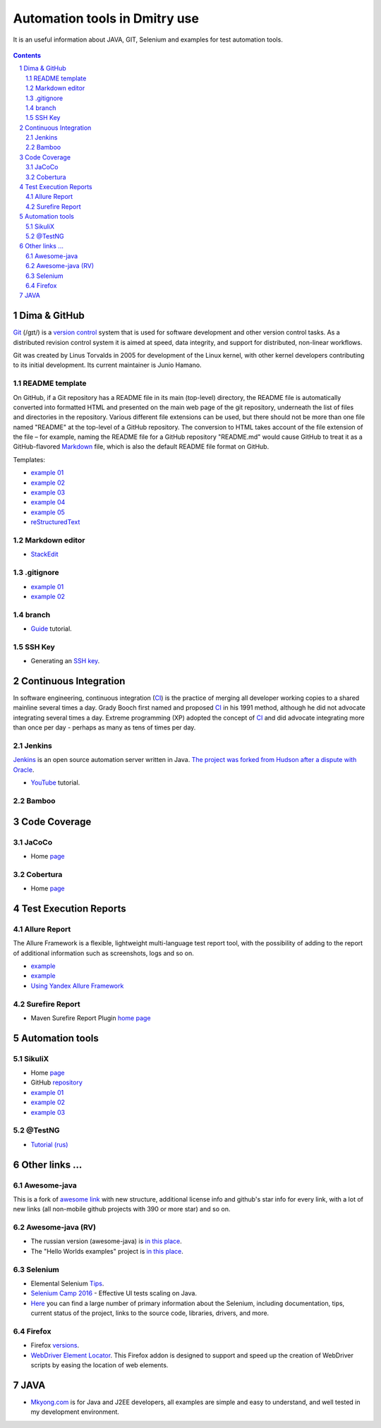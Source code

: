 ########################################
Automation tools in Dmitry use
########################################

.. class:: no-web

It is an useful information about JAVA, GIT, Selenium and examples for test automation tools.


    .. image:: https://guides.github.com/activities/hello-world/branching.png
        :alt: github circuit board illustration
        :width: 100%
        :align: center

.. contents::

.. section-numbering::

.. raw:: pdf

   PageBreak oneColumn



=============
Dima & GitHub
=============

`Git <https://git-scm.com/>`_ (/ɡɪt/) is a `version control <https://en.wikipedia.org/wiki/Git>`_ system that is used for software development and other version control tasks. As a distributed revision control system it is aimed at speed, data integrity, and support for distributed, non-linear workflows.

Git was created by Linus Torvalds in 2005 for development of the Linux kernel, with other kernel developers contributing to its initial development. Its current maintainer is Junio Hamano.


----------------
README template
----------------

On GitHub, if a Git repository has a README file in its main (top-level) directory, the README file is automatically converted into formatted HTML and presented on the main web page of the git repository, underneath the list of files and directories in the repository. Various different file extensions can be used, but there should not be more than one file named "README" at the top-level of a GitHub repository. The conversion to HTML takes account of the file extension of the file – for example, naming the README file for a GitHub repository "README.md" would cause GitHub to treat it as a GitHub-flavored `Markdown <https://en.wikipedia.org/wiki/Markdown>`_ file, which is also the default README file format on GitHub.

Templates:  

* `example 01 <https://github.com/dbader/readme-template>`_ 
* `example 02 <https://gist.github.com/PurpleBooth/109311bb0361f32d87a2>`_ 
* `example 03 <https://dbader.org/blog/write-a-great-readme-for-your-github-project>`_ 
* `example 04 <https://github.com/prose/prose>`_ 
* `example 05 <https://github.com/matiassingers/awesome-readme>`_ 
* `reStructuredText <https://en.wikipedia.org/wiki/ReStructuredText>`_


----------------
Markdown editor
----------------

* `StackEdit <https://stackedit.io/editor>`_

----------------
.gitignore
----------------

* `example 01 <https://git-scm.com/docs/gitignore>`_
* `example 02 <https://gist.github.com/octocat/9257657>`_

----------------
branch
----------------

* `Guide <https://www.youtube.com/watch?v=SZARWakrCro&index=22&list=LLlu6Q9bW3XvK4W5tu7Agh-Q>`_ tutorial.

---------------
SSH Key
---------------

* Generating an `SSH key <https://help.github.com/articles/generating-an-ssh-key/>`_.

============
Continuous Integration
============

In software engineering, continuous integration (`CI <https://en.wikipedia.org/wiki/Continuous_integration>`_) is the practice of merging all developer working copies to a shared mainline several times a day. Grady Booch first named and proposed `CI <https://en.wikipedia.org/wiki/Continuous_integration>`_ in his 1991 method, although he did not advocate integrating several times a day. Extreme programming (XP) adopted the concept of `CI <https://en.wikipedia.org/wiki/Continuous_integration>`_ and did advocate integrating more than once per day - perhaps as many as tens of times per day.



-------------------
Jenkins
-------------------

`Jenkins <https://jenkins.io/>`_ is an open source automation server written in Java. `The project was forked from Hudson after a dispute with Oracle <https://en.wikipedia.org/wiki/Jenkins_%28software%29>`_.

*  `YouTube <https://www.youtube.com/watch?v=lTQGi5jzjvo>`_ tutorial.


-------------------
Bamboo
-------------------


============
Code Coverage
============

-------------------
JaCoCo 
-------------------

* Home `page <http://www.eclemma.org/jacoco/>`_

-------------------
Cobertura
-------------------

* Home `page <http://cobertura.github.io/cobertura/>`_

============
Test Execution Reports
============

------------------
Allure Report
------------------

The Allure Framework is a flexible, lightweight multi-language test report tool, with the possibility of adding to the report of additional information such as screenshots, logs and so on. 

* `example <https://github.com/allure-examples/allure-testng-example>`_
* `example <https://github.com/OljaSh/TestTaskAuto/blob/master/domain/src/test/java/eu/ipstore/testcases/RegisterNewUserTest.java>`_
* `Using Yandex Allure Framework <https://m.youtube.com/watch?v=LpU6875hYOM>`_

------------------
Surefire Report
------------------

* Maven Surefire Report Plugin `home page <https://maven.apache.org/surefire/maven-surefire-report-plugin/>`_


============
Automation tools
============

-------------------
SikuliX
-------------------

* Home `page <http://www.sikuli.org/>`_
* GitHub `repository <https://github.com/sikuli/sikuli>`_
* `example 01 <http://www.devengineering.com/blog/testing/how-integrate-sikuli-script-selenium-webdriver>`_
* `example 02 <http://www.softwaretestinghelp.com/sikuli-tutorial-part-1/>`_
* `example 03 <https://blog.xceptance.com/2012/02/25/handle-authentication-during-webdriver-testing/>`_

-------------------
@TestNG
-------------------

* `Tutorial (rus) <https://habrahabr.ru/post/121234/>`_ 

============
Other links ...
============

-------------------
Awesome-java
-------------------

This is a fork of `awesome link <https://github.com/akullpp/awesome-java>`_ with new structure, additional license info and github's star info for every link, with a lot of new links (all non-mobile github projects with 390 or more star) and so on. 

-------------------
Awesome-java (RV)
-------------------

* The russian version (awesome-java) is `in this place <https://github.com/Vedenin/useful-java-links/tree/master/link-rus)>`_.  

* The "Hello Worlds examples" project is `in this place <https://github.com/Vedenin/useful-java-links/tree/master/helloworlds>`_.

-------------------
Selenium
-------------------

* Elemental Selenium `Tips <https://github.com/tourdedave/elemental-selenium-tips>`_.
* `Selenium Camp 2016 <https://github.com/sskorol/selenium-camp-samples>`_ - Effective UI tests scaling on Java.
* `Here <https://kreisfahrer.gitbooks.io/selenium-webdriver/content/index.html>`_ you can find a large number of primary information about the Selenium, including documentation, tips, current status of the project, links to the source code, libraries, drivers, and more.

-------------------
Firefox
-------------------

* Firefox `versions <https://ftp.mozilla.org/pub/firefox/releases/>`_.
*  `WebDriver Element Locator <https://addons.mozilla.org/en-US/firefox/addon/element-locator-for-webdriv/?src=api>`_. This Firefox addon is designed to support and speed up the creation of WebDriver scripts by easing the location of web elements.

============
JAVA
============

* `Mkyong.com <https://www.mkyong.com/>`_ is for Java and J2EE developers, all examples are simple and easy to understand, and well tested in my development environment.
